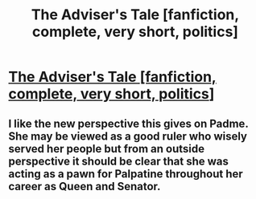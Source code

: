 #+TITLE: The Adviser's Tale [fanfiction, complete, very short, politics]

* [[http://zoltanberrigomo.tumblr.com/post/156171009157/the-advisers-tale][The Adviser's Tale [fanfiction, complete, very short, politics]]]
:PROPERTIES:
:Score: 14
:DateUnix: 1485021461.0
:DateShort: 2017-Jan-21
:END:

** I like the new perspective this gives on Padme. She may be viewed as a good ruler who wisely served her people but from an outside perspective it should be clear that she was acting as a pawn for Palpatine throughout her career as Queen and Senator.
:PROPERTIES:
:Author: CaseyAshford
:Score: 5
:DateUnix: 1485032338.0
:DateShort: 2017-Jan-22
:END:
